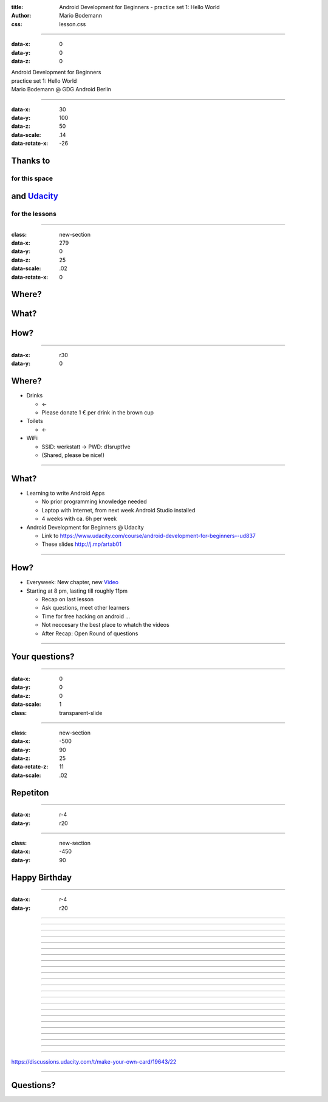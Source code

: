 :title: Android Development for Beginners - practice set 1: Hello World
:author: Mario Bodemann
:css: lesson.css

----

:data-x: 0
:data-y: 0
:data-z: 0

.. container:: main-title

  Android Development for Beginners

.. container:: main-subtitle

  practice set 1: Hello World
  

.. container:: main-name

  Mario Bodemann @ GDG Android Berlin

.. image:: images/octobear.png
   :height: 700


----

:data-x: 30
:data-y: 100
:data-z: 50
:data-scale: .14
:data-rotate-x: -26

Thanks to 
=========

.. image:: images/thoughtworks-logo.png


for this space
--------------

and Udacity_ 
============

for the lessons
---------------

.. _Udacity: https://www.udacity.com/course/android-development-for-beginners--ud837

----

:class: new-section

:data-x: 279
:data-y: 0
:data-z: 25
:data-scale: .02
:data-rotate-x: 0


Where?
======

What?
=====

How?
====

----

:data-x: r30
:data-y: 0

Where?
======

* Drinks 

  * ←  
 
  * Please donate 1 € per drink in the brown cup


* Toilets 

  * ←  

* WiFi 

  * SSID: werkstatt → PWD: d1srupt1ve
  * (Shared, please be nice!)

----


What?
=====

* Learning to write Android Apps

  * No prior programming knowledge needed
  * Laptop with Internet, from next week Android Studio installed
  * 4 weeks with ca. 6h per week


* Android Development for Beginners @ Udacity
 
  * Link to https://www.udacity.com/course/android-development-for-beginners--ud837 
  * These slides http://j.mp/artab01

----

How?
====

* Everyweek: New chapter, new Video_
* Starting at 8 pm, lasting till roughly 11pm
  
  * Recap on last lesson
  * Ask questions, meet other learners
  * Time for free hacking on android ...
  * Not neccesary the best place to whatch the videos
  * After Recap: Open Round of questions

.. _Video: https://www.udacity.com/course/android-development-for-beginners--ud837

----

Your questions?
===============

----

:data-x: 0
:data-y: 0
:data-z: 0
:data-scale: 1

:class: transparent-slide

----

:class: new-section

:data-x: -500
:data-y: 90
:data-z: 25
:data-rotate-z: 11
:data-scale: .02


Repetiton
=========

----

:data-x: r-4
:data-y: r20

.. image:: ./images/repetetition.png

----

:class: new-section

:data-x: -450
:data-y: 90

Happy Birthday
==============

----

:data-x: r-4
:data-y: r20

.. image:: ./images/01-happy-birthday.png

----

.. image:: ./images/02-what-views.png

----

.. image:: ./images/02-solution.png

----

.. image:: ./images/03-which-view-group.png

----

.. image:: ./images/03-solution.png

----

.. image:: ./images/04-layouting.png

----

.. image:: ./images/androidparty.png

----

.. image:: ./images/04-dragndrop.png

----

.. image:: ./images/05-lyla-attributes.png

----

.. image:: ./images/05-solution.png

----

.. image:: ./images/06-whats-missing.png

----

.. image:: ./images/07-textsize.jpg

----

.. image:: ./images/07-solution.jpg

----

.. image:: ./images/08-font-family.jpg

----

.. image:: ./images/08-solution.jpg

----

.. image:: ./images/09-text-color.jpg

----

.. image:: ./images/09-solution.jpg

----

.. image:: ./images/10-scaletype.jpg

----

.. image:: ./images/10-solution.jpg

----

.. image:: ./images/11-which-scaletype.jpg

----

.. image:: ./images/12-margin.png

----

.. image:: ./images/12-solution.png

----

.. image:: ./images/13-cards.png

----

https://discussions.udacity.com/t/make-your-own-card/19643/22

.. image:: ./images/13-solution.png

----

Questions?
==========
